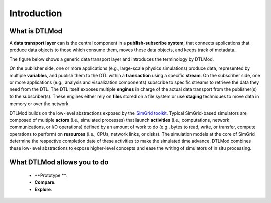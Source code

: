 .. Copyright 2025

.. _intro_concepts:

Introduction
============

What is DTLMod
---------------
A **data transport layer** can is the central component in a **publish-subscribe system**, that connects applications
that produce data objects to those which consume them, moves these data objects, and keeps track of metadata.

The figure below shows a generic data transport layer and introduces the terminology by DTLMod.

.. image:: img/DTL-overview.png
   :width: 80% 
   :align: center

.. raw:: html

   <br><br>

On the publisher side, one or more applications (e.g., large-scale physics simulations) produce data, represented by
multiple **variables**, and publish them to the DTL within a **transaction** using a specific **stream**. On the
subscriber side, one or more applications (e.g., analysis and visualization components) subscribe to specific streams
to retrieve the data they need from the DTL. The DTL itself exposes multiple **engines** in charge of the actual data
transport from the publisher(s) to the subscriber(s). These engines either rely on **files** stored on a file system
or use **staging** techniques to move data in memory or over the network. 

DTLMod builds on the low-level abstractions exposed by the `SimGrid toolkit <https://simgrid.org/>`_. Typical
SimGrid-based simulators are composed of multiple **actors** (i.e., simulated processes) that launch 
**activities** (i.e., computations, network communications, or I/O operations) defined by an amount of work to do (e.g.,
bytes to read, write, or transfer, compute operations to perform) on **resources** (i.e., CPUs, network links, or
disks). The simulation models at the core of SimGrid determine the respective completion date of these activities to
make the simulated time advance. DTLMod combines these low-level abstractions to expose higher-level concepts and ease
the writing of simulators of in situ processing. 

What DTLMod allows you to do
----------------------------

  - **Prototype **. 
  - **Compare**. 
  - **Explore**.